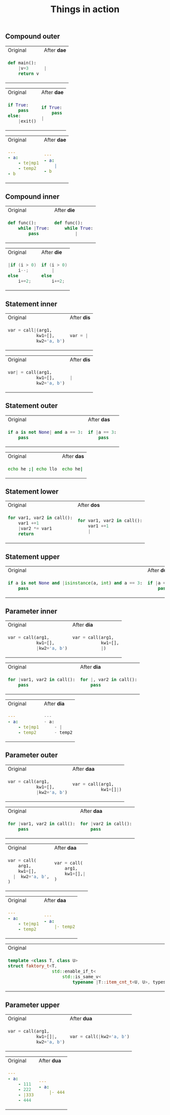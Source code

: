 #+title: Things in action
** Compound outer
#+BEGIN_HTML
<table border="0"> <tr>
<td>Original<img width="260" height="1"></td>
<td>After <b>dae</b><img width="260" height="1"></td>
</tr> <tr> <td>
#+END_HTML

#+begin_src python
def main():
    |v=3
    return v
#+end_src

#+BEGIN_HTML
</td><td>
#+END_HTML

#+begin_src python
|
#+end_src

#+BEGIN_HTML
</td> </tr> </table>
#+END_HTML


#+BEGIN_HTML
<table border="0"> <tr>
<td>Original<img width="260" height="1"></td>
<td>After <b>dae</b><img width="260" height="1"></td>
</tr> <tr> <td>
#+END_HTML

#+begin_src python
if True:
    pass
else:
    |exit()
#+end_src

#+BEGIN_HTML
</td><td>
#+END_HTML

#+begin_src python
if True:
    pass
|
#+end_src

#+BEGIN_HTML
</td> </tr> </table>
#+END_HTML

#+BEGIN_HTML
<table border="0"> <tr>
<td>Original<img width="260" height="1"></td>
<td>After <b>dae</b><img width="260" height="1"></td>
</tr> <tr> <td>
#+END_HTML

#+begin_src yaml
---
- a:
    - te|mp1
    - temp2
- b
#+end_src

#+BEGIN_HTML
</td><td>
#+END_HTML

#+begin_src yaml
---
- a:
    |
- b
#+end_src

#+BEGIN_HTML
</td> </tr> </table>
#+END_HTML


** Compound inner

#+BEGIN_HTML
<table border="0"> <tr>
<td>Original<img width="260" height="1"></td>
<td>After <b>die</b><img width="260" height="1"></td>
</tr> <tr> <td>
#+END_HTML

#+begin_src python
def func():
    while |True:
        pass
#+end_src

#+BEGIN_HTML
</td><td>
#+END_HTML

#+begin_src python
def func():
    while True:
        |
#+end_src

#+BEGIN_HTML
</td> </tr> </table>
#+END_HTML

#+BEGIN_HTML
<table border="0"> <tr>
<td>Original<img width="260" height="1"></td>
<td>After <b>die</b><img width="260" height="1"></td>
</tr> <tr> <td>
#+END_HTML

#+begin_src cpp
|if (i > 0)
    i--;
else
    i+=2;
#+end_src

#+BEGIN_HTML
</td><td>
#+END_HTML

#+begin_src cpp
if (i > 0)
    |
else
    i+=2;
#+end_src

#+BEGIN_HTML
</td> </tr> </table>
#+END_HTML

** Statement inner

#+BEGIN_HTML
<table border="0"> <tr>
<td>Original<img width="260" height="1"></td>
<td>After <b>dis</b><img width="260" height="1"></td>
</tr> <tr> <td>
#+END_HTML

#+begin_src python
var = call|(arg1,
           kw1=[],
           kw2='a, b')
#+end_src

#+BEGIN_HTML
</td><td>
#+END_HTML

#+begin_src python
var = |
#+end_src

#+BEGIN_HTML
</td> </tr> </table>
#+END_HTML

#+BEGIN_HTML
<table border="0"> <tr>
<td>Original<img width="260" height="1"></td>
<td>After <b>dis</b><img width="260" height="1"></td>
</tr> <tr> <td>
#+END_HTML

#+begin_src python
var| = call(arg1,
           kw1=[],
           kw2='a, b')
#+end_src

#+BEGIN_HTML
</td><td>
#+END_HTML

#+begin_src python
|
#+end_src

#+BEGIN_HTML
</td> </tr> </table>
#+END_HTML

** Statement outer

#+BEGIN_HTML
<table border="0"> <tr>
<td>Original<img width="260" height="1"></td>
<td>After <b>das</b><img width="260" height="1"></td>
</tr> <tr> <td>
#+END_HTML

#+begin_src python
if a is not None| and a == 3:
    pass
#+end_src

#+BEGIN_HTML
</td><td>
#+END_HTML

#+begin_src python
if |a == 3:
    pass
#+end_src

#+BEGIN_HTML
</td> </tr> </table>
#+END_HTML

#+BEGIN_HTML
<table border="0"> <tr>
<td>Original<img width="260" height="1"></td>
<td>After <b>das</b><img width="260" height="1"></td>
</tr> <tr> <td>
#+END_HTML

#+begin_src bash
echo he ;| echo llo
#+end_src

#+BEGIN_HTML
</td><td>
#+END_HTML

#+begin_src bash
echo he|
#+end_src

#+BEGIN_HTML
</td> </tr> </table>
#+END_HTML
** Statement lower
#+BEGIN_HTML
<table border="0"> <tr>
<td>Original<img width="260" height="1"></td>
<td>After <b>dos</b><img width="260" height="1"></td>
</tr> <tr> <td>
#+END_HTML

#+begin_src python
for var1, var2 in call():
    var1 +=1
    |var2 *= var1
    return
    #+end_src

#+BEGIN_HTML
</td><td>
#+END_HTML

#+begin_src python
for var1, var2 in call():
    var1 +=1
    |
#+end_src

#+BEGIN_HTML
</td> </tr> </table>
#+END_HTML

** Statement upper
#+BEGIN_HTML
<table border="0"> <tr>
<td>Original<img width="260" height="1"></td>
<td>After <b>dus</b><img width="260" height="1"></td>
</tr> <tr> <td>
#+END_HTML

#+begin_src python
if a is not None and |isinstance(a, int) and a == 3:
    pass
    #+end_src

#+BEGIN_HTML
</td><td>
#+END_HTML

#+begin_src python
if |a == 3:
    pass
#+end_src

#+BEGIN_HTML
</td> </tr> </table>
#+END_HTML

** Parameter inner
#+BEGIN_HTML
<table border="0"> <tr>
<td>Original<img width="260" height="1"></td>
<td>After <b>dia</b><img width="260" height="1"></td>
</tr> <tr> <td>
#+END_HTML

#+begin_src python
var = call(arg1,
           kw1=[],
           |kw2='a, b')
#+end_src

#+BEGIN_HTML
</td><td>
#+END_HTML

#+begin_src python
var = call(arg1,
           kw1=[],
           |)
#+end_src

#+BEGIN_HTML
</td> </tr> </table>
#+END_HTML

#+BEGIN_HTML
<table border="0"> <tr>
<td>Original<img width="260" height="1"></td>
<td>After <b>dia</b><img width="260" height="1"></td>
</tr> <tr> <td>
#+END_HTML

#+begin_src python
for |var1, var2 in call():
    pass
#+end_src

#+BEGIN_HTML
</td><td>
#+END_HTML

#+begin_src python
for |, var2 in call():
    pass
#+end_src

#+BEGIN_HTML
</td> </tr> </table>
#+END_HTML


#+BEGIN_HTML
<table border="0"> <tr>
<td>Original<img width="260" height="1"></td>
<td>After <b>dia</b><img width="260" height="1"></td>
</tr> <tr> <td>
#+END_HTML

#+begin_src yaml
---
- a:
    - te|mp1
    - temp2
#+end_src

#+BEGIN_HTML
</td><td>
#+END_HTML

#+begin_src python
---
- a:
    - |
    - temp2
#+end_src

#+BEGIN_HTML
</td> </tr> </table>
#+END_HTML

** Parameter outer
#+BEGIN_HTML
<table border="0"> <tr>
<td>Original<img width="260" height="1"></td>
<td>After <b>daa</b><img width="260" height="1"></td>
</tr> <tr> <td>
#+END_HTML

#+begin_src python
var = call(arg1,
           kw1=[],
           |kw2='a, b')
#+end_src

#+BEGIN_HTML
</td><td>
#+END_HTML

#+begin_src python
var = call(arg1,
           kw1=[]|)
#+end_src

#+BEGIN_HTML
</td> </tr> </table>
#+END_HTML

#+BEGIN_HTML
<table border="0"> <tr>
<td>Original<img width="260" height="1"></td>
<td>After <b>daa</b><img width="260" height="1"></td>
</tr> <tr> <td>
#+END_HTML

#+begin_src python
for |var1, var2 in call():
    pass
#+end_src

#+BEGIN_HTML
</td><td>
#+END_HTML

#+begin_src python
for |var2 in call():
    pass
#+end_src

#+BEGIN_HTML
</td> </tr> </table>
#+END_HTML

#+BEGIN_HTML
<table border="0"> <tr>
<td>Original<img width="260" height="1"></td>
<td>After <b>daa</b><img width="260" height="1"></td>
</tr> <tr> <td>
#+END_HTML

#+begin_src python
var = call(
    arg1,
    kw1=[],
  |  kw2='a, b',
)
#+end_src

#+BEGIN_HTML
</td><td>
#+END_HTML

#+begin_src python
var = call(
    arg1,
    kw1=[],|
)
#+end_src

#+BEGIN_HTML
</td> </tr> </table>
#+END_HTML

#+BEGIN_HTML
<table border="0"> <tr>
<td>Original<img width="260" height="1"></td>
<td>After <b>daa</b><img width="260" height="1"></td>
</tr> <tr> <td>
#+END_HTML

#+begin_src yaml
---
- a:
    - te|mp1
    - temp2
#+end_src

#+BEGIN_HTML
</td><td>
#+END_HTML

#+begin_src yaml
---
- a:
    |- temp2
#+end_src

#+BEGIN_HTML
</td> </tr> </table>
#+END_HTML



#+BEGIN_HTML
<table border="0"> <tr>
<td>Original<img width="260" height="1"></td>
<td>After <b>daa</b><img width="260" height="1"></td>
</tr> <tr> <td>
#+END_HTML

#+begin_src cpp
template <class T, class U>
struct faktory_t<T,
                 std::enable_if_t<
                     std::is_same_v<
                         typename |T::item_cnt_t<U, U>, types::t>>> {};
#+end_src

#+BEGIN_HTML
</td><td>
#+END_HTML

#+begin_src cpp
template <class T, class U>
struct faktory_t<T,
                 std::enable_if_t<
                     std::is_same_v<
                         |types::t>>> {};
#+end_src

#+BEGIN_HTML
</td> </tr> </table>
#+END_HTML

** Parameter upper

#+BEGIN_HTML
<table border="0"> <tr>
<td>Original<img width="260" height="1"></td>
<td>After <b>dua</b><img width="260" height="1"></td>
</tr> <tr> <td>
#+END_HTML

#+begin_src python
var = call(arg1,
           kw1=[]|,
           kw2='a, b')
#+end_src

#+BEGIN_HTML
</td><td>
#+END_HTML

#+begin_src python
var = call(|kw2='a, b')
#+end_src

#+BEGIN_HTML
</td> </tr> </table>
#+END_HTML

#+BEGIN_HTML
<table border="0"> <tr>
<td>Original<img width="260" height="1"></td>
<td>After <b>dua</b><img width="260" height="1"></td>
</tr> <tr> <td>
#+END_HTML

#+begin_src yaml
---
- a:
    - 111
    - 222
    - |333
    - 444
#+end_src

#+BEGIN_HTML
</td><td>
#+END_HTML

#+begin_src yaml
---
- a:
    |- 444
#+end_src

#+BEGIN_HTML
</td> </tr> </table>
#+END_HTML
